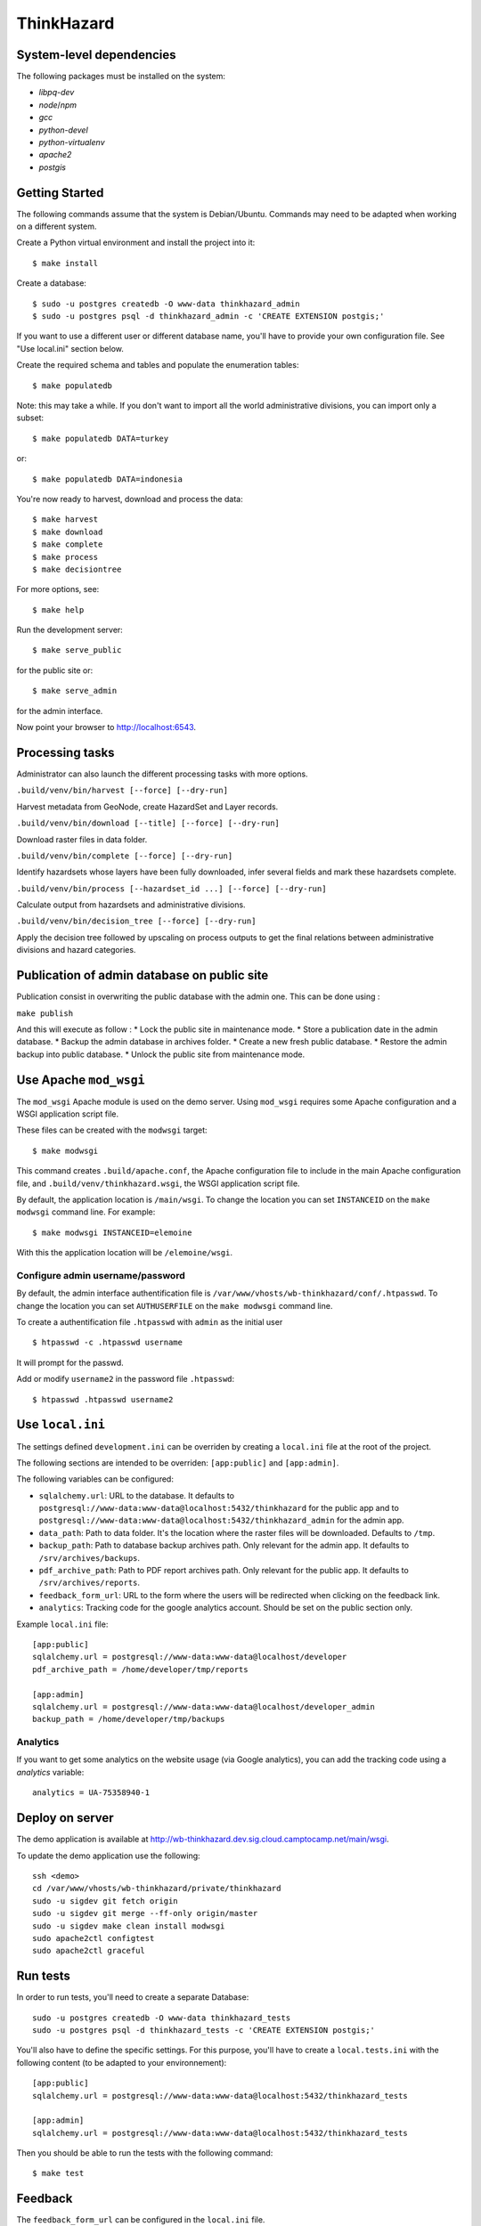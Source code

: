 ThinkHazard
###########


.. image:: https://api.travis-ci.org/GFDRR/thinkhazard.svg?branch=master
    :target: https://travis-ci.org/GFDRR/thinkhazard
    :alt: Travis CI Status

System-level dependencies
=========================

The following packages must be installed on the system:

* `libpq-dev`
* `node`/`npm`
* `gcc`
* `python-devel`
* `python-virtualenv`
* `apache2`
* `postgis`

Getting Started
===============

The following commands assume that the system is Debian/Ubuntu. Commands may
need to be adapted when working on a different system.

Create a Python virtual environment and install the project into it::

    $ make install

Create a database::

    $ sudo -u postgres createdb -O www-data thinkhazard_admin
    $ sudo -u postgres psql -d thinkhazard_admin -c 'CREATE EXTENSION postgis;'

If you want to use a different user or different database name, you'll have to
provide your own configuration file. See "Use local.ini" section
below.

Create the required schema and tables and populate the enumeration tables::

    $ make populatedb

Note: this may take a while. If you don't want to import all the world
administrative divisions, you can import only a subset::

    $ make populatedb DATA=turkey

or::

    $ make populatedb DATA=indonesia

You're now ready to harvest, download and process the data::

    $ make harvest
    $ make download
    $ make complete
    $ make process
    $ make decisiontree

For more options, see::

    $ make help

Run the development server::

    $ make serve_public

for the public site or::

    $ make serve_admin

for the admin interface.

Now point your browser to http://localhost:6543.

Processing tasks
================

Administrator can also launch the different processing tasks with more options.

``.build/venv/bin/harvest [--force] [--dry-run]``

Harvest metadata from GeoNode, create HazardSet and Layer records.

``.build/venv/bin/download [--title] [--force] [--dry-run]``

Download raster files in data folder.

``.build/venv/bin/complete [--force] [--dry-run]``

Identify hazardsets whose layers have been fully downloaded, infer several
fields and mark these hazardsets complete.

``.build/venv/bin/process [--hazardset_id ...] [--force] [--dry-run]``

Calculate output from hazardsets and administrative divisions.

``.build/venv/bin/decision_tree [--force] [--dry-run]``

Apply the decision tree followed by upscaling on process outputs to get the final
relations between administrative divisions and hazard categories.

Publication of admin database on public site
============================================

Publication consist in overwriting the public database with the admin one.
This can be done using :

``make publish``

And this will execute as follow :
* Lock the public site in maintenance mode.
* Store a publication date in the admin database.
* Backup the admin database in archives folder.
* Create a new fresh public database.
* Restore the admin backup into public database.
* Unlock the public site from maintenance mode.

Use Apache ``mod_wsgi``
=======================

The ``mod_wsgi`` Apache module is used on the demo server. Using ``mod_wsgi``
requires some Apache configuration and a WSGI application script file.

These files can be created with the ``modwsgi`` target::

    $ make modwsgi

This command creates ``.build/apache.conf``, the Apache configuration file to
include in the main Apache configuration file, and
``.build/venv/thinkhazard.wsgi``, the WSGI application script file.

By default, the application location is ``/main/wsgi``. To change the location
you can set ``INSTANCEID`` on the ``make modwsgi`` command line. For example::

    $ make modwsgi INSTANCEID=elemoine

With this the application location will be ``/elemoine/wsgi``.

Configure admin username/password
---------------------------------

By default, the admin interface authentification file is
``/var/www/vhosts/wb-thinkhazard/conf/.htpasswd``. To change the location you
can set ``AUTHUSERFILE`` on the ``make modwsgi`` command line.

To create a authentification file ``.htpasswd`` with ``admin`` as the initial
user ::

    $ htpasswd -c .htpasswd username

It will prompt for the passwd.

Add or modify ``username2`` in the password file ``.htpasswd``::

   $ htpasswd .htpasswd username2

Use ``local.ini``
=================

The settings defined ``development.ini`` can be overriden by creating a
``local.ini`` file at the root of the project.

The following sections are intended to be overriden: ``[app:public]`` and
``[app:admin]``.

The following variables can be configured:

- ``sqlalchemy.url``: URL to the database. It defaults to
  ``postgresql://www-data:www-data@localhost:5432/thinkhazard`` for the public
  app and to
  ``postgresql://www-data:www-data@localhost:5432/thinkhazard_admin`` for
  the admin app.

- ``data_path``: Path to data folder. It's the location where the raster files
  will be downloaded. Defaults to ``/tmp``.

- ``backup_path``: Path to database backup archives path. Only relevant for
  the admin app. It defaults to ``/srv/archives/backups``.

- ``pdf_archive_path``: Path to PDF report archives path. Only relevant for
  the public app. It defaults to ``/srv/archives/reports``.

- ``feedback_form_url``: URL to the form where the users will be redirected
  when clicking on the feedback link.

- ``analytics``: Tracking code for the google analytics account. Should be set on the
  public section only.

Example ``local.ini`` file::

    [app:public]
    sqlalchemy.url = postgresql://www-data:www-data@localhost/developer
    pdf_archive_path = /home/developer/tmp/reports

    [app:admin]
    sqlalchemy.url = postgresql://www-data:www-data@localhost/developer_admin
    backup_path = /home/developer/tmp/backups

Analytics
---------

If you want to get some analytics on the website usage (via Google analytics),
you can add the tracking code using a `analytics` variable::

    analytics = UA-75358940-1

Deploy on server
================

The demo application is available at
http://wb-thinkhazard.dev.sig.cloud.camptocamp.net/main/wsgi.

To update the demo application use the following::

    ssh <demo>
    cd /var/www/vhosts/wb-thinkhazard/private/thinkhazard
    sudo -u sigdev git fetch origin
    sudo -u sigdev git merge --ff-only origin/master
    sudo -u sigdev make clean install modwsgi
    sudo apache2ctl configtest
    sudo apache2ctl graceful

Run tests
=========

In order to run tests, you'll need to create a separate Database::

    sudo -u postgres createdb -O www-data thinkhazard_tests
    sudo -u postgres psql -d thinkhazard_tests -c 'CREATE EXTENSION postgis;'

You'll also have to define the specific settings. For this purpose, you'll have
to create a ``local.tests.ini`` with the following content (to be adapted to
your environnement)::

    [app:public]
    sqlalchemy.url = postgresql://www-data:www-data@localhost:5432/thinkhazard_tests

    [app:admin]
    sqlalchemy.url = postgresql://www-data:www-data@localhost:5432/thinkhazard_tests

Then you should be able to run the tests with the following command::

    $ make test

Feedback
========

The ``feedback_form_url`` can be configured in the ``local.ini`` file.


Configuration  of processing parameters
=======================================

The configuration of the threshold, return periods and units for the different
hazard types can be done via the `thinkhazard_processing.yaml`.

After any modification to this file, next harvesting will delete all layers,
hazardsets and processing outputs. This means that next processing task will
have to treat all hazardsets and may take a while (close to one hour).

hazard_types
------------

Harvesting and processing configuration for each hazard type.
One entry for each hazard type mnemonic.

Possible subkeys include the following:

- ``hazard_type``: Corresponding hazard_type value in geonode.

- ``return_periods``: One entry per hazard level mnemonic with
  corresponding return periods. Each return period can be a value or a list
  with minimum and maximum values, example:

  .. code:: yaml

      return_periods:
        HIG: [10, 25]
        MED: 50
        LOW: [100, 1000]

- ``thresholds``: Flexible threshold configuration.

  This can be a simple and global value per hazardtype. Example:

  .. code:: yaml

       thresholds: 1700

  But it can also contain one or many sublevels for complex configurations:

  1) ``global`` and ``local`` entries for corresponding hazardsets.
  2) One entry per hazard level mnemonic.
  3) One entry per hazard unit from geonode.

  Example:

  .. code:: yaml

       thresholds:
         global:
           HIG:
             unit1: value1
             unit2: value2
           MED:
             unit1: value1
             unit2: value2
           LOW:
             unit1: value1
             unit2: value2
         local:
           unit1: value1
           unit2: value2

- ``values``: One entry per hazard level,
  with list of corresponding values in preprocessed layer.
  If present, the layer is considered as preprocessed, and the above
  ``thresholds`` and ``return_periods`` are not taken into account.
  Example:

  .. code:: yaml

      values:
        HIG: [103]
        MED: [102]
        LOW: [101]
        VLO: [100, 0]
